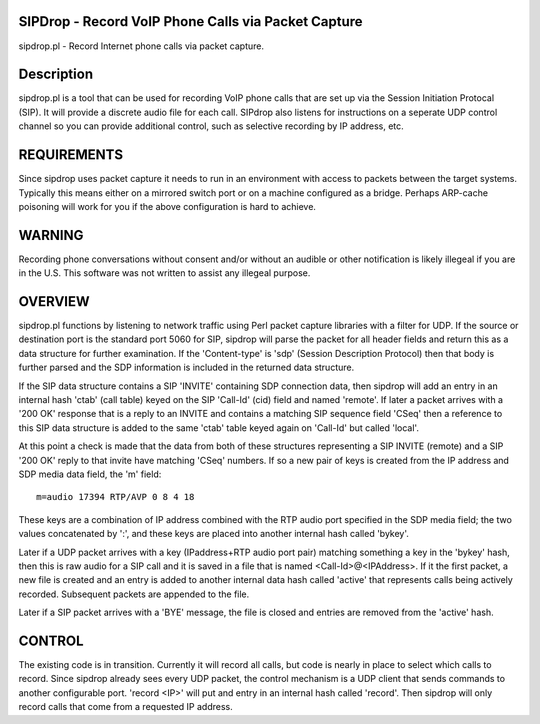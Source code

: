 
SIPDrop - Record VoIP Phone Calls via Packet Capture
----------------------------------------------------

sipdrop.pl - Record Internet phone calls via packet capture.

Description
-----------

sipdrop.pl is a tool that can be used for recording VoIP phone calls that
are set up via the Session Initiation Protocal (SIP).  It will provide
a discrete audio file for each call.  SIPdrop also listens for 
instructions on a seperate UDP control channel so you can provide
additional control, such as selective recording by IP address, etc.

REQUIREMENTS
------------

Since sipdrop uses packet capture it needs to run in an environment with
access to packets between the target systems.  Typically this means
either on a mirrored switch port or on a machine configured as a bridge.
Perhaps ARP-cache poisoning will work for you if the above configuration
is hard to achieve. 

WARNING
-------
Recording phone conversations without consent and/or without an audible
or other notification is likely illegeal if you are in the U.S. This 
software was not written to assist any illegeal purpose. 

OVERVIEW
--------

sipdrop.pl functions by listening to network traffic using Perl packet 
capture libraries with a filter for UDP.  If the source or destination port 
is the standard port 5060 for SIP, sipdrop will parse the packet for all 
header fields and return this as a data structure for further examination.
If the 'Content-type' is 'sdp' (Session Description Protocol) then that body
is further parsed and the SDP information is included in the returned data
structure.

If the SIP data structure contains a SIP 'INVITE' containing SDP connection
data, then sipdrop will add an entry in an internal hash 'ctab' (call table) 
keyed on the SIP 'Call-Id' (cid) field and named 'remote'.  If later a packet 
arrives with a '200 OK' response that is a reply to an INVITE and contains a 
matching SIP sequence field 'CSeq' then a reference to this SIP data
structure is added to the same 'ctab' table keyed again on 'Call-Id' but
called 'local'.

At this point a check is made that the data from both of these structures
representing a SIP INVITE (remote) and a SIP '200 OK' reply to that invite
have matching 'CSeq' numbers.  If so a new pair of keys is created from
the IP address and SDP media data field, the 'm' field:

::

    m=audio 17394 RTP/AVP 0 8 4 18

These keys are a combination of IP address combined with the RTP audio port 
specified in the SDP media field; the two values concatenated by ':', and these
keys are placed into another internal hash called 'bykey'.

Later if a UDP packet arrives with a key (IPaddress+RTP audio port pair) 
matching something a key in the 'bykey' hash, then this is raw audio for
a SIP call and it is saved in a file that is named <Call-Id>@<IPAddress>.
If it the first packet, a new file is created and an entry is added to
another internal data hash called 'active' that represents calls being
actively recorded. Subsequent packets are appended to the file.

Later if a SIP packet arrives with a 'BYE' message, the file is closed and
entries are removed from the 'active' hash.

CONTROL
-------

The existing code is in transition.  Currently it will record all calls, but
code is nearly in place to select which calls to record. Since sipdrop
already sees every UDP packet, the control mechanism is a UDP client that
sends commands to another configurable port.  'record <IP>' will put
and entry in an internal hash called 'record'.  Then sipdrop will only
record calls that come from a requested IP address. 
